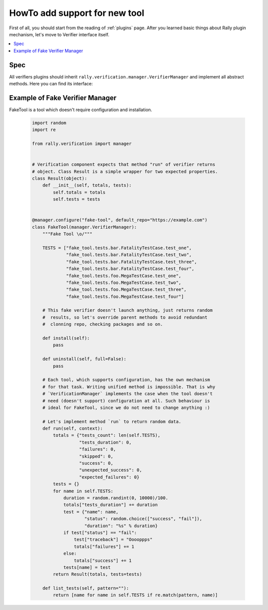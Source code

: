 ..
      Licensed under the Apache License, Version 2.0 (the "License"); you may
      not use this file except in compliance with the License. You may obtain
      a copy of the License at

          http://www.apache.org/licenses/LICENSE-2.0

      Unless required by applicable law or agreed to in writing, software
      distributed under the License is distributed on an "AS IS" BASIS, WITHOUT
      WARRANTIES OR CONDITIONS OF ANY KIND, either express or implied. See the
      License for the specific language governing permissions and limitations
      under the License.

.. _howto-add-support-for-new-tool:

==============================
HowTo add support for new tool
==============================

First of all, you should start from the reading of :ref:`plugins` page.
After you learned basic things about Rally plugin mechanism, let's move to
Verifier interface itself.

.. contents::
  :depth: 2
  :local:

Spec
----

All verifiers plugins should inherit
``rally.verification.manager.VerifierManager`` and implement all abstract
methods. Here you can find its interface:

    .. autoclass:: rally.verification.manager.VerifierManager
       :members:
       :exclude-members: base_ref, check_system_wide, checkout, install_venv,
         parse_results, validate


Example of Fake Verifier Manager
--------------------------------

FakeTool is a tool which doesn't require configuration and installation.

  .. code-block:: python

       import random
       import re

       from rally.verification import manager


       # Verification component expects that method "run" of verifier returns
       # object. Class Result is a simple wrapper for two expected properties.
       class Result(object):
           def __init__(self, totals, tests):
               self.totals = totals
               self.tests = tests


       @manager.configure("fake-tool", default_repo="https://example.com")
       class FakeTool(manager.VerifierManager):
           """Fake Tool \o/"""

           TESTS = ["fake_tool.tests.bar.FatalityTestCase.test_one",
                    "fake_tool.tests.bar.FatalityTestCase.test_two",
                    "fake_tool.tests.bar.FatalityTestCase.test_three",
                    "fake_tool.tests.bar.FatalityTestCase.test_four",
                    "fake_tool.tests.foo.MegaTestCase.test_one",
                    "fake_tool.tests.foo.MegaTestCase.test_two",
                    "fake_tool.tests.foo.MegaTestCase.test_three",
                    "fake_tool.tests.foo.MegaTestCase.test_four"]

           # This fake verifier doesn't launch anything, just returns random
           #  results, so let's override parent methods to avoid redundant
           #  clonning repo, checking packages and so on.

           def install(self):
               pass

           def uninstall(self, full=False):
               pass

           # Each tool, which supports configuration, has the own mechanism
           # for that task. Writing unified method is impossible. That is why
           # `VerificationManager` implements the case when the tool doesn't
           # need (doesn't support) configuration at all. Such behaviour is
           # ideal for FakeTool, since we do not need to change anything :)

           # Let's implement method `run` to return random data.
           def run(self, context):
               totals = {"tests_count": len(self.TESTS),
                         "tests_duration": 0,
                         "failures": 0,
                         "skipped": 0,
                         "success": 0,
                         "unexpected_success": 0,
                         "expected_failures": 0}
               tests = {}
               for name in self.TESTS:
                   duration = random.randint(0, 10000)/100.
                   totals["tests_duration"] += duration
                   test = {"name": name,
                           "status": random.choice(["success", "fail"]),
                           "duration": "%s" % duration}
                   if test["status"] == "fail":
                       test["traceback"] = "Ooooppps"
                       totals["failures"] += 1
                   else:
                       totals["success"] += 1
                   tests[name] = test
               return Result(totals, tests=tests)

           def list_tests(self, pattern=""):
               return [name for name in self.TESTS if re.match(pattern, name)]
